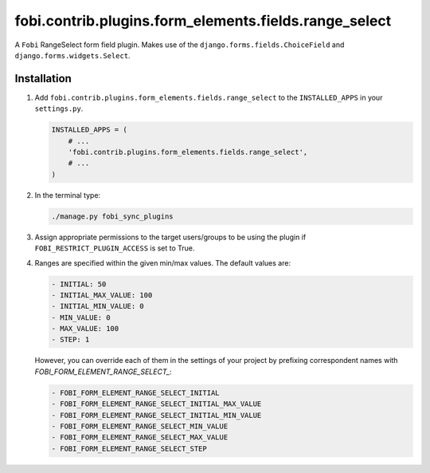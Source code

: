 fobi.contrib.plugins.form_elements.fields.range_select
------------------------------------------------------
A ``Fobi`` RangeSelect form field plugin. Makes use of the
``django.forms.fields.ChoiceField`` and ``django.forms.widgets.Select``.

Installation
~~~~~~~~~~~~
(1) Add ``fobi.contrib.plugins.form_elements.fields.range_select`` to the
    ``INSTALLED_APPS`` in your ``settings.py``.

    .. code-block:: python

        INSTALLED_APPS = (
            # ...
            'fobi.contrib.plugins.form_elements.fields.range_select',
            # ...
        )

(2) In the terminal type:

    .. code-block:: sh

        ./manage.py fobi_sync_plugins

(3) Assign appropriate permissions to the target users/groups to be using
    the plugin if ``FOBI_RESTRICT_PLUGIN_ACCESS`` is set to True.

(4) Ranges are specified within the given min/max values. The default values
    are:

    .. code-block:: text

        - INITIAL: 50
        - INITIAL_MAX_VALUE: 100
        - INITIAL_MIN_VALUE: 0
        - MIN_VALUE: 0
        - MAX_VALUE: 100
        - STEP: 1

    However, you can override each of them in the settings of your project by
    prefixing correspondent names with `FOBI_FORM_ELEMENT_RANGE_SELECT_`:

    .. code-block:: text

        - FOBI_FORM_ELEMENT_RANGE_SELECT_INITIAL
        - FOBI_FORM_ELEMENT_RANGE_SELECT_INITIAL_MAX_VALUE
        - FOBI_FORM_ELEMENT_RANGE_SELECT_INITIAL_MIN_VALUE
        - FOBI_FORM_ELEMENT_RANGE_SELECT_MIN_VALUE
        - FOBI_FORM_ELEMENT_RANGE_SELECT_MAX_VALUE
        - FOBI_FORM_ELEMENT_RANGE_SELECT_STEP
